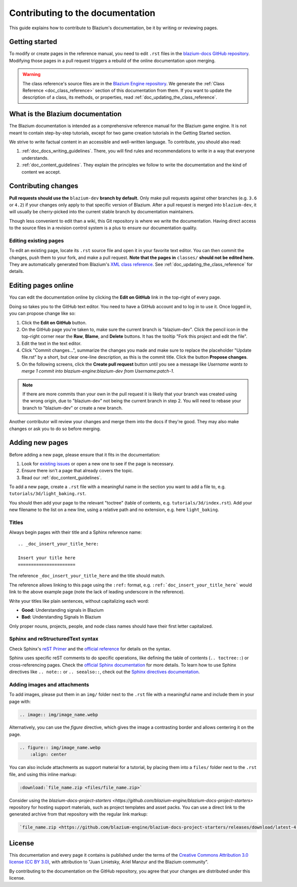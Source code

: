 .. _doc_contributing_to_the_documentation:

Contributing to the documentation
=================================

This guide explains how to contribute to Blazium's documentation, be it by
writing or reviewing pages.

.. seealso::

   If you want to translate pages or the class reference from English to other
   languages, read :ref:`doc_editor_and_docs_localization`.

Getting started
---------------

To modify or create pages in the reference manual, you need to edit ``.rst``
files in the `blazium-docs GitHub repository
<https://github.com/blazium-engine/blazium-docs>`_. Modifying those pages in a pull
request triggers a rebuild of the online documentation upon merging.

.. seealso:: For details on Git usage and the pull request workflow, please
             refer to the :ref:`doc_pr_workflow` page. Most of what it describes
             regarding the main blazium-engine/blazium repository is also valid for
             the docs repository.

.. warning:: The class reference's source files are in the `Blazium Engine
             repository <https://github.com/blazium-engine/blazium>`_. We generate
             the :ref:`Class Reference <doc_class_reference>` section of this documentation
             from them. If you want to update the description of a class, its
             methods, or properties, read
             :ref:`doc_updating_the_class_reference`.

What is the Blazium documentation
---------------------------------

The Blazium documentation is intended as a comprehensive reference manual for the
Blazium game engine. It is not meant to contain step-by-step tutorials, except for
two game creation tutorials in the Getting Started section.

We strive to write factual content in an accessible and well-written language. To
contribute, you should also read:

1. :ref:`doc_docs_writing_guidelines`. There, you will find rules and
   recommendations to write in a way that everyone understands.
2. :ref:`doc_content_guidelines`. They explain the principles we follow to write the
   documentation and the kind of content we accept.

Contributing changes
--------------------

**Pull requests should use the** ``blazium-dev`` **branch by default.** Only make pull
requests against other branches (e.g. ``3.6`` or ``4.2``) if your changes only
apply to that specific version of Blazium. After a pull request is merged into
``blazium-dev``, it will usually be cherry-picked into the current stable branch by
documentation maintainers.

Though less convenient to edit than a wiki, this Git repository is where we
write the documentation. Having direct access to the source files in a revision
control system is a plus to ensure our documentation quality.

Editing existing pages
~~~~~~~~~~~~~~~~~~~~~~

To edit an existing page, locate its ``.rst`` source file and open it in your
favorite text editor. You can then commit the changes, push them to your fork,
and make a pull request. **Note that the pages in** ``classes/`` **should not be
edited here.** They are automatically generated from Blazium's `XML class
reference <https://github.com/blazium-engine/blazium/tree/blazium-dev/doc/classes>`__.
See :ref:`doc_updating_the_class_reference` for details.

.. seealso:: To build the manual and test changes on your computer, see
             :ref:`doc_building_the_manual`.

Editing pages online
--------------------

You can edit the documentation online by clicking the **Edit on GitHub** link in
the top-right of every page.

Doing so takes you to the GitHub text editor. You need to have a GitHub account
and to log in to use it. Once logged in, you can propose change like so:

1. Click the **Edit on GitHub** button.

2. On the GitHub page you're taken to, make sure the current branch is "blazium-dev".
   Click the pencil icon in the top-right corner
   near the **Raw**, **Blame**, and **Delete** buttons.
   It has the tooltip "Fork this project and edit the file".

3. Edit the text in the text editor.

4. Click "Commit changes...", summarize the changes you made
   and make sure to replace the placeholder "Update file.rst" by a short,
   but clear one-line description, as this is the commit title.
   Click the button **Propose changes**.

5. On the following screens, click the **Create pull request** button until you
   see a message like *Username wants to merge 1 commit into blazium-engine:blazium-dev
   from Username:patch-1*.

.. note::

   If there are more commits than your own in the pull request
   it is likely that your branch was created using the wrong origin,
   due to "blazium-dev" not being the current branch in step 2.
   You will need to rebase your branch to "blazium-dev" or create a new branch.

Another contributor will review your changes and merge them into the docs if
they're good. They may also make changes or ask you to do so before merging.

Adding new pages
----------------

Before adding a new page, please ensure that it fits in the documentation:

1. Look for `existing issues
   <https://github.com/blazium-engine/blazium-docs/issues>`_ or open a new one to see
   if the page is necessary.
2. Ensure there isn't a page that already covers the topic.
3. Read our :ref:`doc_content_guidelines`.

To add a new page, create a ``.rst`` file with a meaningful name in the section you
want to add a file to, e.g. ``tutorials/3d/light_baking.rst``.

You should then add your page to the relevant "toctree" (table of contents,
e.g. ``tutorials/3d/index.rst``). Add your new filename to the list on a new
line, using a relative path and no extension, e.g. here ``light_baking``.

Titles
~~~~~~

Always begin pages with their title and a Sphinx reference name:

::

    .. _doc_insert_your_title_here:

    Insert your title here
    ======================

The reference ``_doc_insert_your_title_here`` and the title should match.

The reference allows linking to this page using the ``:ref:`` format, e.g.
``:ref:`doc_insert_your_title_here``` would link to the above example page (note
the lack of leading underscore in the reference).

Write your titles like plain sentences, without capitalizing each word:

-  **Good:** Understanding signals in Blazium
-  **Bad:** Understanding Signals In Blazium

Only proper nouns, projects, people, and node class names should have their
first letter capitalized.

Sphinx and reStructuredText syntax
~~~~~~~~~~~~~~~~~~~~~~~~~~~~~~~~~~

Check Sphinx's `reST Primer <https://www.sphinx-doc.org/en/stable/rest.html>`__
and the `official reference <https://docutils.sourceforge.net/rst.html>`__ for
details on the syntax.

Sphinx uses specific reST comments to do specific operations, like defining the
table of contents (``.. toctree::``) or cross-referencing pages. Check the
`official Sphinx documentation
<https://www.sphinx-doc.org/en/stable/index.html>`__ for more details. To learn
how to use Sphinx directives like ``.. note::`` or ``.. seealso::``, check out
the `Sphinx directives documentation
<https://www.sphinx-doc.org/en/master/usage/restructuredtext/directives.html>`__.

Adding images and attachments
~~~~~~~~~~~~~~~~~~~~~~~~~~~~~

To add images, please put them in an ``img/`` folder next to the ``.rst`` file with
a meaningful name and include them in your page with:

.. code:: rst

   .. image:: img/image_name.webp

Alternatively, you can use the `figure` directive, which gives the image a contrasting
border and allows centering it on the page.

.. code:: rst

    .. figure:: img/image_name.webp
        :align: center

You can also include attachments as support material for a tutorial, by placing them
into a ``files/`` folder next to the ``.rst`` file, and using this inline markup:

.. code:: rst

   :download:`file_name.zip <files/file_name.zip>`

Consider using the `blazium-docs-project-starters <https://github.com/blazium-engine/blazium-docs-project-starters>`
repository for hosting support materials, such as project templates and asset packs.
You can use a direct link to the generated archive from that repository with the regular
link markup:

.. code:: rst

   `file_name.zip <https://github.com/blazium-engine/blazium-docs-project-starters/releases/download/latest-4.x/file_name.zip>`_


License
-------

This documentation and every page it contains is published under the terms of
the `Creative Commons Attribution 3.0 license (CC BY 3.0)
<https://creativecommons.org/licenses/by/3.0/>`_, with attribution to "Juan
Linietsky, Ariel Manzur and the Blazium community".

By contributing to the documentation on the GitHub repository, you agree that
your changes are distributed under this license.
